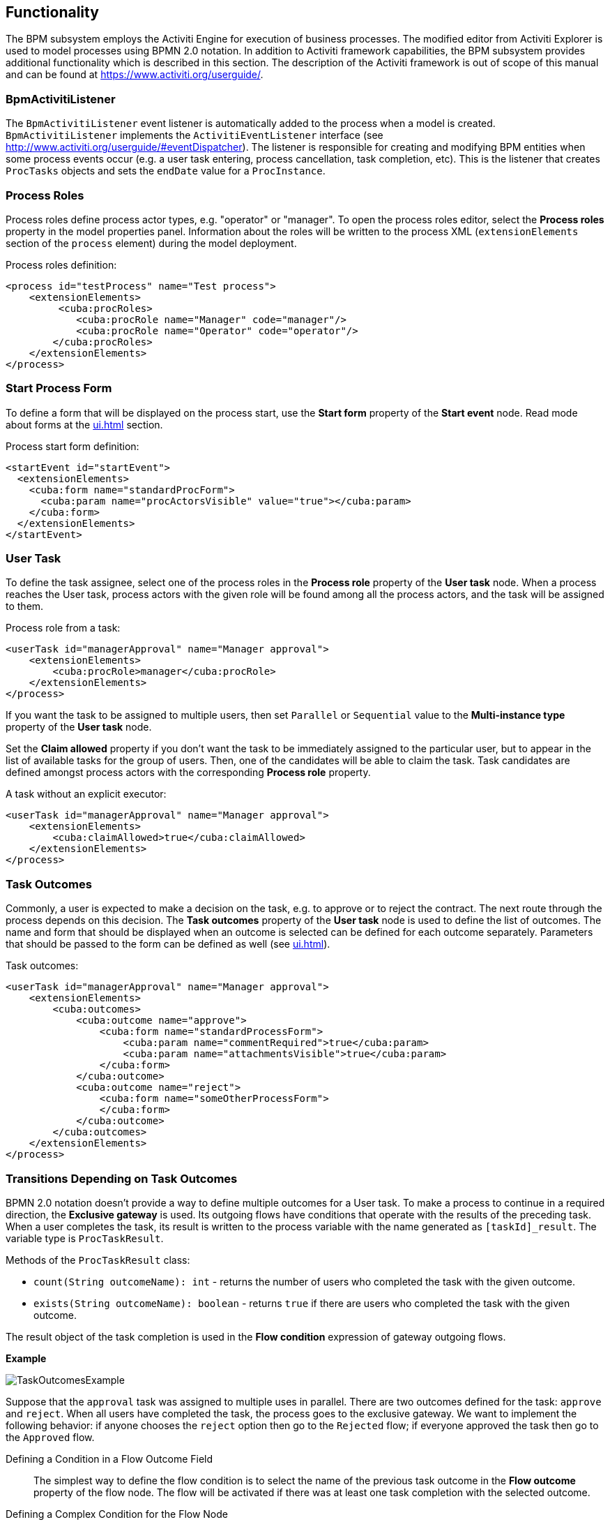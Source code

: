 [[functionality]]
== Functionality

The BPM subsystem employs the Activiti Engine for execution of business processes. The modified editor from Activiti Explorer is used to model processes using BPMN 2.0 notation. In addition to Activiti framework capabilities, the BPM subsystem provides additional functionality which is described in this section. The description of the Activiti framework is out of scope of this manual and can be found at https://www.activiti.org/userguide/.

[[bpm_activiti_listener]]
=== BpmActivitiListener

The `BpmActivitiListener` event listener is automatically added to the process when a model is created. `BpmActivitiListener` implements the `ActivitiEventListener` interface (see http://www.activiti.org/userguide/#eventDispatcher). The listener is responsible for creating and modifying BPM entities when some process events occur (e.g. a user task entering, process cancellation, task completion, etc). This is the listener that creates `ProcTasks` objects and sets the `endDate` value for a `ProcInstance`.

[[process_roles]]
=== Process Roles

Process roles define process actor types, e.g. "operator" or "manager". To open the process roles editor, select the *Process roles* property in the model properties panel. Information about the roles will be written to the process XML (`extensionElements` section of the `process` element) during the model deployment.

Process roles definition:

[source, xml]
----
<process id="testProcess" name="Test process">
    <extensionElements>
         <cuba:procRoles>
            <cuba:procRole name="Manager" code="manager"/>
            <cuba:procRole name="Operator" code="operator"/>
        </cuba:procRoles>
    </extensionElements>
</process>
----

[[start_process_form]]
=== Start Process Form

To define a form that will be displayed on the process start, use the *Start form* property of the *Start event* node. Read mode about forms at the  <<ui.adoc#process_forms>> section.

Process start form definition:

[source, xml]
----
<startEvent id="startEvent">
  <extensionElements>
    <cuba:form name="standardProcForm">
      <cuba:param name="procActorsVisible" value="true"></cuba:param>
    </cuba:form>
  </extensionElements>
</startEvent>
----

[[user_task]]
=== User Task

To define the task assignee, select one of the process roles in the *Process role* property of the *User task* node. When a process reaches the User task, process actors with the given role will be found among all the process actors, and the task will be assigned to them.

Process role from a task:

[source, xml]
----
<userTask id="managerApproval" name="Manager approval">
    <extensionElements>
        <cuba:procRole>manager</cuba:procRole> 
    </extensionElements>
</process>
----

If you want the task to be assigned to multiple users, then set `Parallel` or `Sequential` value to the *Multi-instance type* property of the *User task* node.

Set the *Claim allowed* property if you don't want the task to be immediately assigned to the particular user, but to appear in the list of available tasks for the group of users. Then, one of the candidates will be able to claim the task. Task candidates are defined amongst process actors with the corresponding *Process role* property.

A task without an explicit executor:

[source,xml]
----
<userTask id="managerApproval" name="Manager approval">
    <extensionElements>
        <cuba:claimAllowed>true</cuba:claimAllowed>
    </extensionElements>
</process>
----

[[task_outcomes]]
=== Task Outcomes

Commonly, a user is expected to make a decision on the task, e.g. to approve or to reject the contract. The next route through the process depends on this decision. The *Task outcomes* property of the *User task* node is used to define the list of outcomes. The name and form that should be displayed when an outcome is selected can be defined for each outcome separately. Parameters that should be passed to the form can be defined as well (see <<ui.adoc#process_forms>>).

Task outcomes:

[source, xml]
----
<userTask id="managerApproval" name="Manager approval">
    <extensionElements>
        <cuba:outcomes>
            <cuba:outcome name="approve">
                <cuba:form name="standardProcessForm">
                    <cuba:param name="commentRequired">true</cuba:param>
                    <cuba:param name="attachmentsVisible">true</cuba:param>
                </cuba:form>
            </cuba:outcome>
            <cuba:outcome name="reject">
                <cuba:form name="someOtherProcessForm">
                </cuba:form>
            </cuba:outcome>
        </cuba:outcomes>
    </extensionElements>
</process>
----

[[transitions]]
=== Transitions Depending on Task Outcomes

BPMN 2.0 notation doesn't provide a way to define multiple outcomes for a User task. To make a process to continue in a required direction, the *Exclusive gateway* is used. Its outgoing flows have conditions that operate with the results of the preceding task. When a user completes the task, its result is written to the process variable with the name generated as `[taskId]_result`. The variable type is `ProcTaskResult`.

Methods of the `ProcTaskResult` class:

* `count(String outcomeName): int` - returns the number of users who completed the task with the given outcome.
* `exists(String outcomeName): boolean` - returns `true` if there are users who completed the task with the given outcome.

The result object of the task completion is used in the *Flow condition* expression of gateway outgoing flows.

*Example*

image::TaskOutcomesExample.png[align="center"]

Suppose that the `approval` task was assigned to multiple uses in parallel. There are two outcomes defined for the task: `approve` and `reject`. When all users have completed the task, the process goes to the exclusive gateway. We want to implement the following behavior: if anyone chooses the `reject` option then go to the `Rejected` flow; if everyone approved the task then go to the `Approved` flow.

Defining a Condition in a Flow Outcome Field::
+
The simplest way to define the flow condition is to select the name of the previous task outcome in the *Flow outcome* property of the flow node. The flow will be activated if there was at least one task completion with the selected outcome.

Defining a Complex Condition for the Flow Node::
+
If you need to implement more complex condition for the outcome, you can define it in the *Flow condition* field. For example, "More than 5 users selected the Reject option" condition looks as follows:
+
[source,groovy]
----
${approval_result.count('reject') > 5}
----

[[flow_order]]
==== Flow Order

Please notice that the flow order must be defined. Otherwise, Activiti could process the default flow before the flows with explicit conditions. To define the flow order use the *Flow order* property of the *Exclusive gateway* node. 

[[script_execution]]
=== Script Evaluation

The *Script task* node is used to evaluate a script. The system analyzes the content of the *Script* property value. If the value is a valid file path and the file exists, then the script from the file will be executed, otherwise the *Script* field will be evaluated.

Note that you can use `persistence` and `metadata` objects in scripts.

[[service_invocation]]
=== Middleware Beans Methods Invocation

The *Service task* node is used to invoke a service method. Activiti engine is integrated with the Spring framework, so you can access middleware beans by their names. To invoke a method of a managed bean use the following expression to the *Expression* field:

[source,groovy]
----
${beanName.methodName(processVarName, 'someStringParam')}
----

You can use process variables as method arguments, including the variables automatically created on process start (`entityId`, `bpmProcInstanceId`, etc. as described in <<services.adoc#process_runtime_service>>).

[[timer]]
=== Completing a Task by Timer

To complete a task after a certain time interval, you should:

* Add the *Boundary timer event* node to the task node.
* Draw the flow from the timer node to another required node.
* Define an expression for the time interval in the *Time duration* property of the timer node. For example `PT15M` is an expression for 15 minutes interval.
* Set the *Cancel activity* property to true. It will cancel the current task when the timer is fired.
* In the *Timer outcome* property, define the task outcome that should be used when the task is completed by the timer.

image::TimerEdit.png[align="center"]

Defining an outcome for the timer:

[source, xml]
----
<boundaryEvent id="managerApprovalTimer" cancelActivity="true" attachedToRef="managerApproval">
    <extensionElements>
        <cuba:outcome>approve</cuba:outcome>
    </extensionElements>
</boundaryEvent>
----

By default, the Job executor for processing timers is disabled. To enable it, set the application property `bpm.activiti.asyncExecutorEnabled = true`.

[[localization]]
=== Localization

A process may contain localized messages that are used to display task or outcomes in the user interface.

To open the localized messages editor, select the *Localization property* in the model properties panel.

To localize the task name, create a record with the task id as a key.

To localize the task outcome name, create a record with an expression like `TASK_ID.OUTCOME_NAME` as a key.

To localize the process role name, create a record with the role code as a key.

Localized messages:

[source,xml]
----
<process id="testProcess" name="Test process">
    <extensionElements>
        <cuba:localizations>
            <cuba:localization lang="en">
                <cuba:msg key="key1" value="value1"/>
                <cuba:msg key="key2" value="value2"/>
            </cuba:localization>
            <cuba:localization lang="ru">
                <cuba:msg key="key1" value="value1"/>
                <cuba:msg key="key2" value="value2"/>
            </cuba:localization>
      </cuba:localizations>
    </extensionElements>
</process>
----

[[submodels]]
=== Submodels

A *Sub model* node of the *Structural group* allows using an existing model as a part of a new model. While deploying the process submodel elements are being inserted to the current model, and the process XML is produced from the result of this concatenation.

[[custom_stencils]]
=== Custom Elements in Model Designer

BPM subsystem enables creating custom elements for process model designer. Basically, a custom element is `ServiceTask` that saves the developer from the necessity of typing long expressions for method invocation, like `${app_MyBean.someMethod(argument1, 'argument2')}`. Below is an example of custom element creation.

Suppose, there is a middleware bean with the `app_DiscountManager` name. There is a `makeDiscount(BigDecimal discountPercent, UUID entityId)` method in the bean. The method updates the contract amount by subtracting the discount.

In this example, we will create a custom model element that will invoke the method. The discount percent will be defined as a parameter of the model element.

Open the model elements editor with the menu item *BPM -> Model Elements Editor*.

Click the *Add group* button and enter the group name - *Discounts*.

image::StencilSetAddGroup.png[align="center"]

Select the created group and click the *Add element* button.

image::StencilSetAddStencil.png[align="center"]

Enter the following values for element properties:

* Title: *Contract discount*

* Element ID: *contractDiscount*

* Icon: click the *Upload* button and select the icon file (optional)

* Bean name: select the *app_DiscountManager*

* Method name: select the *makeDiscount*

[WARNING]
====
The *Bean name* lookup contains only beans that implement an interface. The *Method name* lookup contains methods of implemented interfaces.
====

The *Method arguments* table will contain method arguments. You can change a caption and an argument default value.

Save the elements set by clicking the *Save* button.

Open the process model editor (*BPM -> Process Models*). There are the *Discounts* group and the *Contract discount* element in the elements list. Drag and drop the new element to the model and select it. You'll see that fields for discount percent and process variable name for entity identifier appeared.

image::StencilSetModel.png[align="center"]

[TIP]
====
`entityId` is a name of the process variable. This process variable is added automatically to each process that is linked to an entity. The variable stores an entity identifier, you can use it in any method calls.
====

During the process deployment, a custom element will be transformed to a `serviceTask`:

[source,xml]
----
<serviceTask id="sid-5C184F22-6071-45CD-AEA9-1792512BBDCE" name="Make discount" activiti:expression="${app_DiscountManager.makeDiscount(10,entityId)}"></serviceTask>
----

The elements can be exported to a ZIP archive and then restored from the archive. It may be useful when new elements are created on a developer's machine and then imported to the production server. Import and export are performed with the corresponding buttons on the elements editor screen.

The *Reset* button removes all custom groups and elements and reverts the elements set to its initial state.